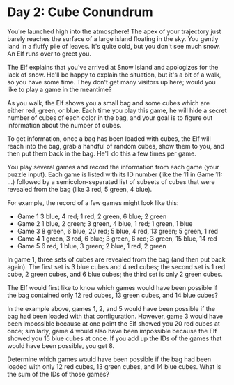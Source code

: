 * Day 2: Cube Conundrum

You're launched high into the atmosphere! The apex of your trajectory just barely reaches the surface of a large island floating in the sky. You
gently land in a fluffy pile of leaves. It's quite cold, but you don't see much snow. An Elf runs over to greet you.

The Elf explains that you've arrived at Snow Island and apologizes for the lack of snow. He'll be happy to explain the situation, but it's a bit of a
walk, so you have some time. They don't get many visitors up here; would you like to play a game in the meantime?

As you walk, the Elf shows you a small bag and some cubes which are either red, green, or blue. Each time you play this game, he will hide a
secret number of cubes of each color in the bag, and your goal is to figure out information about the number of cubes.

To get information, once a bag has been loaded with cubes, the Elf will reach into the bag, grab a handful of random cubes, show them to you,
and then put them back in the bag. He'll do this a few times per game.

You play several games and record the information from each game (your puzzle input). Each game is listed with its ID number (like the 11 in
Game 11: ...) followed by a semicolon-separated list of subsets of cubes that were revealed from the bag (like 3 red, 5 green, 4 blue).

For example, the record of a few games might look like this:

- Game 1 3 blue, 4 red; 1 red, 2 green, 6 blue; 2 green
- Game 2 1 blue, 2 green; 3 green, 4 blue, 1 red; 1 green, 1 blue
- Game 3 8 green, 6 blue, 20 red; 5 blue, 4 red, 13 green; 5 green, 1 red
- Game 4 1 green, 3 red, 6 blue; 3 green, 6 red; 3 green, 15 blue, 14 red
- Game 5 6 red, 1 blue, 3 green; 2 blue, 1 red, 2 green

In game 1, three sets of cubes are revealed from the bag (and then put back again). The first set is 3 blue cubes and 4 red cubes; the second set
is 1 red cube, 2 green cubes, and 6 blue cubes; the third set is only 2 green cubes.

The Elf would first like to know which games would have been possible if the bag contained only 12 red cubes, 13 green cubes, and 14 blue cubes?

In the example above, games 1, 2, and 5 would have been possible if the bag had been loaded with that configuration. However, game 3 would
have been impossible because at one point the Elf showed you 20 red cubes at once; similarly, game 4 would also have been impossible because
the Elf showed you 15 blue cubes at once. If you add up the IDs of the games that would have been possible, you get 8.

Determine which games would have been possible if the bag had been loaded with only 12 red cubes, 13 green cubes, and 14 blue cubes. What
is the sum of the IDs of those games?
